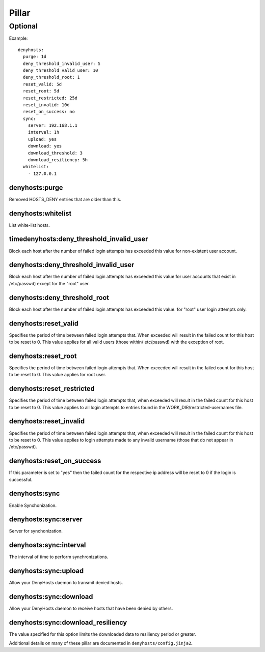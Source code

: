 Pillar
======

Optional
--------

Example::

  denyhosts:
    purge: 1d
    deny_threshold_invalid_user: 5
    deny_threshold_valid_user: 10
    deny_threshold_root: 1
    reset_valid: 5d
    reset_root: 5d
    reset_restricted: 25d
    reset_invalid: 10d
    reset_on_success: no
    sync:
      server: 192.168.1.1
      interval: 1h
      upload: yes
      download: yes
      download_threshold: 3
      download_resiliency: 5h
    whitelist:
      - 127.0.0.1

denyhosts:purge
~~~~~~~~~~~~~~~

Removed HOSTS_DENY entries that are older than this.

denyhosts:whitelist
~~~~~~~~~~~~~~~~~~~

List white-list hosts.

timedenyhosts:deny_threshold_invalid_user
~~~~~~~~~~~~~~~~~~~~~~~~~~~~~~~~~~~~~~~~~

Block each host after the number of failed login attempts has exceeded
this value for non-existent user account.

denyhosts:deny_threshold_invalid_user
~~~~~~~~~~~~~~~~~~~~~~~~~~~~~~~~~~~~~

Block each host after the number of failed login attempts has exceeded this
value for user accounts that exist in /etc/passwd) except for the "root" user.

denyhosts:deny_threshold_root
~~~~~~~~~~~~~~~~~~~~~~~~~~~~~

Block each host after the number of failed login attempts has exceeded
this value. for "root" user login attempts only.

denyhosts:reset_valid
~~~~~~~~~~~~~~~~~~~~~

Specifies the period of time between failed login attempts that.
When exceeded will result in the failed count for this host to be reset to 0.
This value applies for all valid users (those within/ etc/passwd)
with the exception of root.

denyhosts:reset_root
~~~~~~~~~~~~~~~~~~~~

Specifies the period of time between failed login attempts that.
When exceeded will result in the failed count for this host to be reset to 0.
This value applies for root user.

denyhosts:reset_restricted
~~~~~~~~~~~~~~~~~~~~~~~~~~

Specifies the period of time between failed login attempts that,
when exceeded will result in the failed count for this host to be reset to 0.
This value applies to all login attempts to entries found in the
WORK_DIR/restricted-usernames file.

denyhosts:reset_invalid
~~~~~~~~~~~~~~~~~~~~~~~

Specifies the period of time between failed login attempts that,
when exceeded will result in the failed count for this host to be reset to 0.
This value applies to login attempts made to any invalid username
(those that do not  appear in /etc/passwd).

denyhosts:reset_on_success
~~~~~~~~~~~~~~~~~~~~~~~~~~

If this parameter is set to "yes" then the failed count for
the respective ip address will be reset to 0 if the login is successful.

denyhosts:sync
~~~~~~~~~~~~~~

Enable Synchonization.

denyhosts:sync:server
~~~~~~~~~~~~~~~~~~~~~

Server for synchonization.

denyhosts:sync:interval
~~~~~~~~~~~~~~~~~~~~~~~

The interval of time to perform synchronizations.

denyhosts:sync:upload
~~~~~~~~~~~~~~~~~~~~~

Allow your DenyHosts daemon to transmit denied hosts.

denyhosts:sync:download
~~~~~~~~~~~~~~~~~~~~~~~

Allow your DenyHosts daemon to receive hosts that have been denied by others.

denyhosts:sync:download_resiliency
~~~~~~~~~~~~~~~~~~~~~~~~~~~~~~~~~~

The value specified for this option limits the downloaded data to
resiliency period or greater.

Additional details on many of these pillar are documented in
``denyhosts/config.jinja2``.
